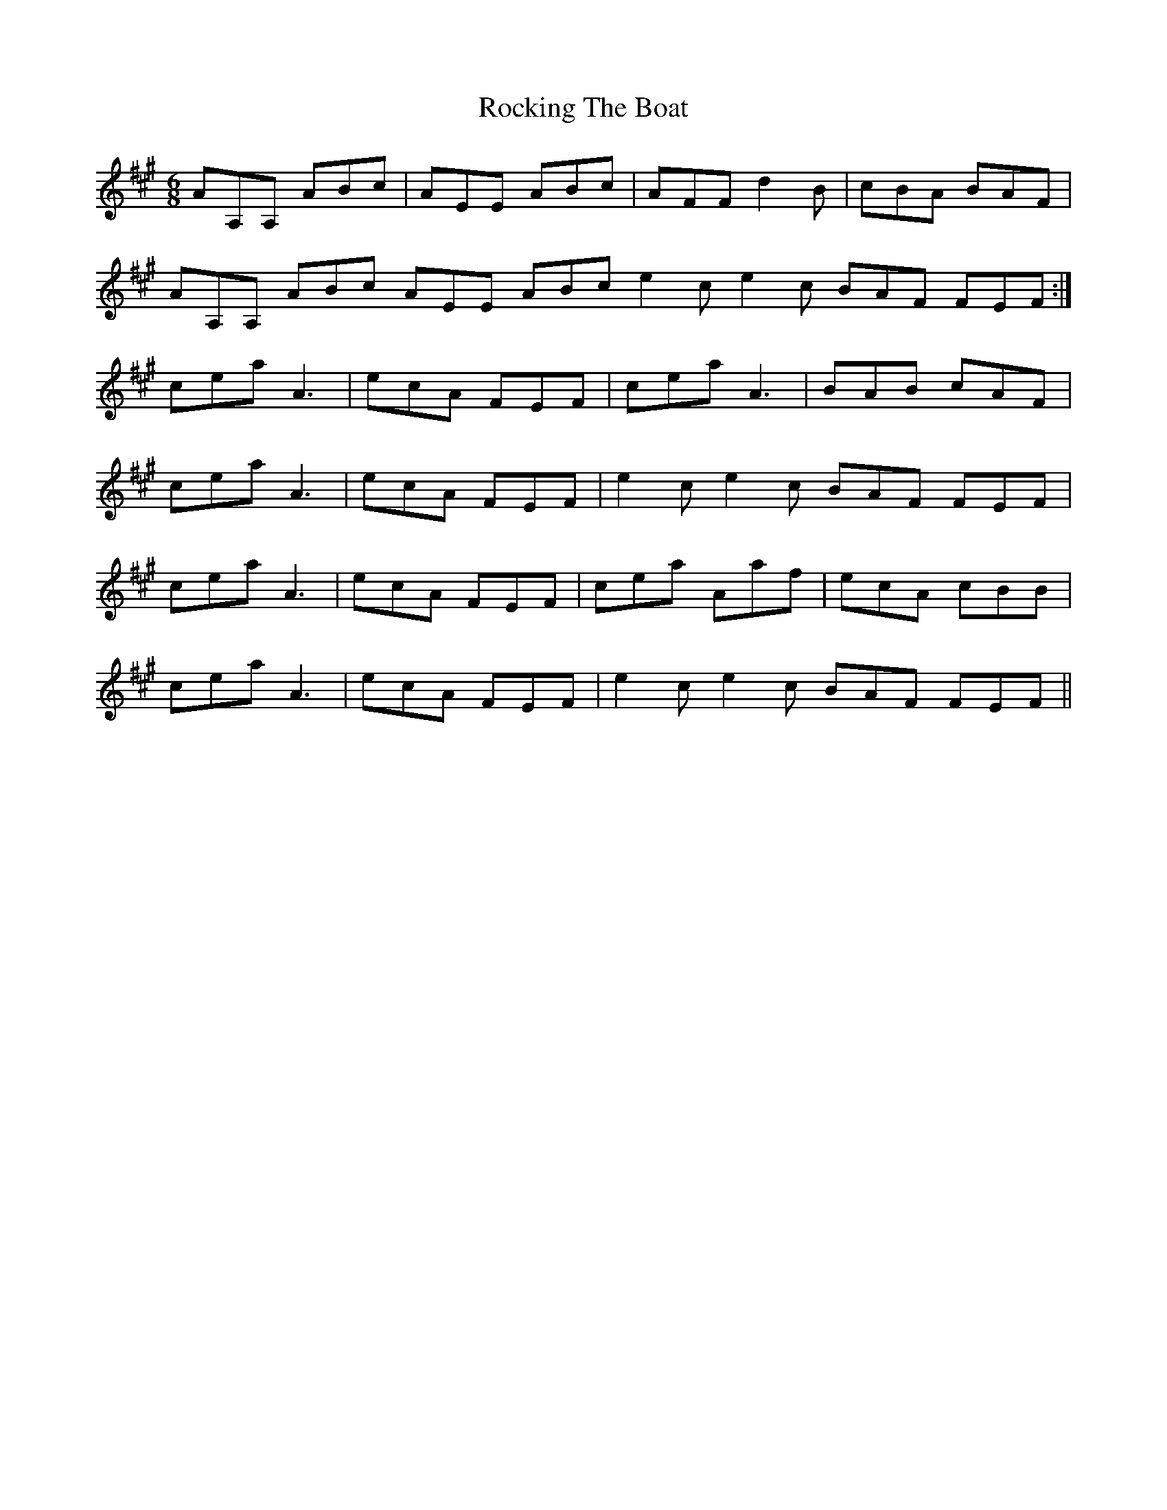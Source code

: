 X: 34931
T: Rocking The Boat
R: jig
M: 6/8
K: Amajor
AA,A, ABc|AEE ABc|AFF d2B|cBA BAF|
AA,A, ABc AEE ABc e2c e2c BAF FEF:|
cea A3|ecA FEF|cea A3|BAB cAF|
cea A3|ecA FEF|e2c e2c BAF FEF|
cea A3|ecA FEF|cea Aaf|ecA cBB|
cea A3|ecA FEF|e2c e2c BAF FEF||

